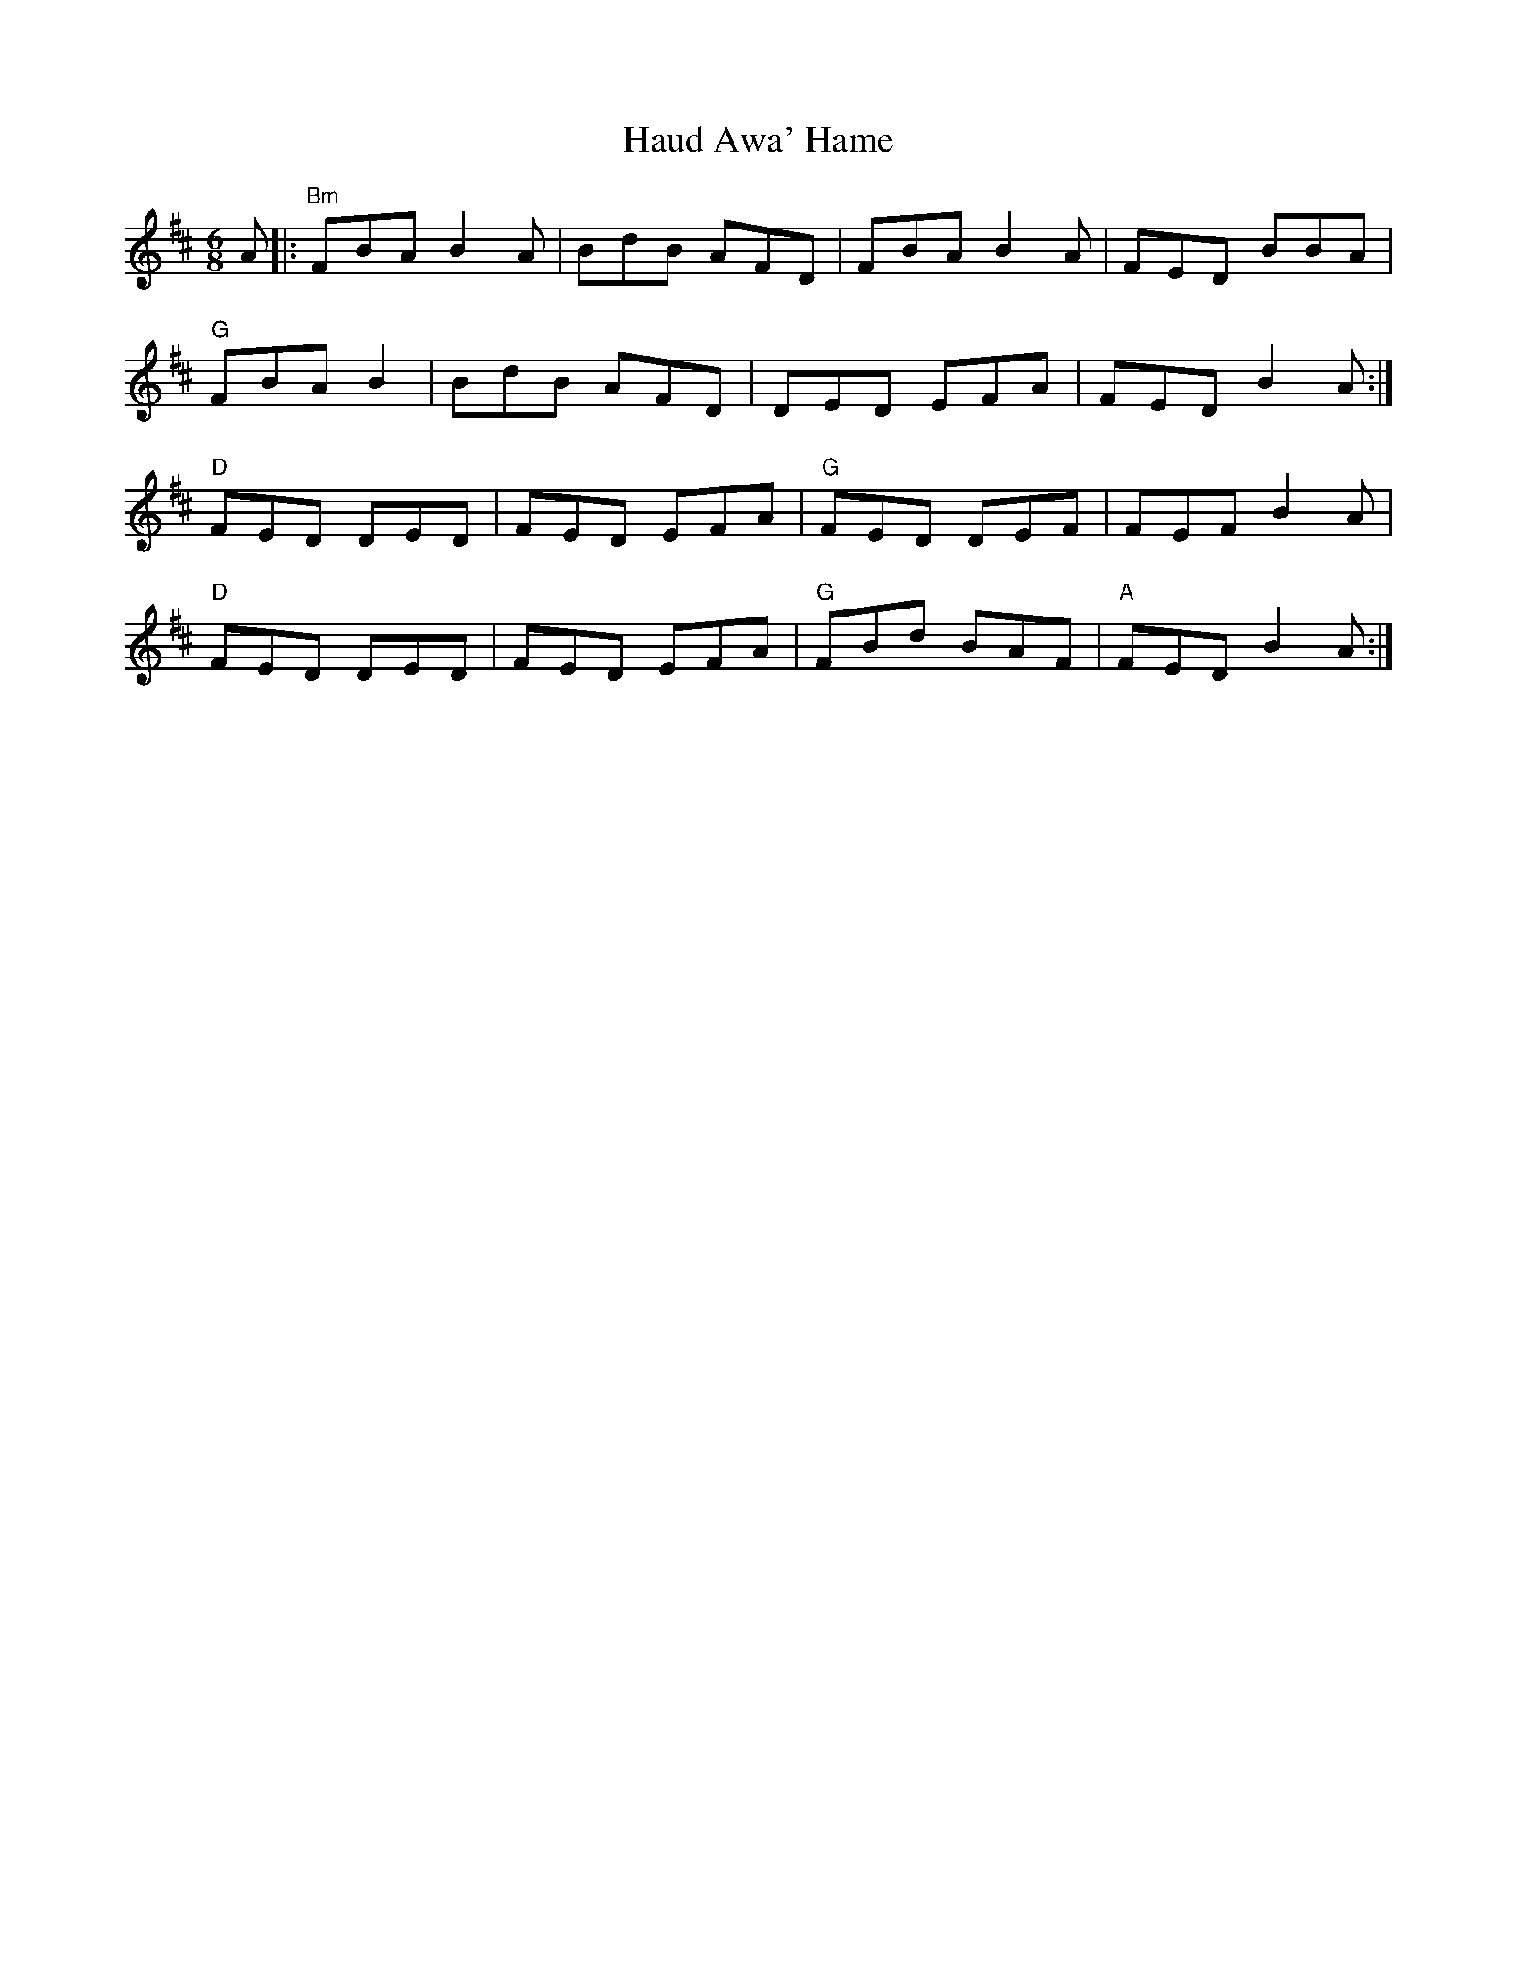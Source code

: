 X: 16884
T: Haud Awa' Hame
R: jig
M: 6/8
K: Dmajor
A|:"Bm"FBAB2A|BdB AFD|FBAB2A|FED BBA|
"G"FBAB2|BdB AFD|DED EFA|FEDB2A:|
"D"FED DED|FED EFA|"G"FED DEF|FEFB2A|
"D"FED DED|FED EFA|"G"FBd BAF|"A"FEDB2A:|

